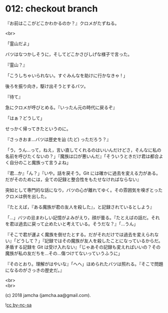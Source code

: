 #+OPTIONS: toc:nil
#+OPTIONS: \n:t
#+OPTIONS: ^:{}

* 012: checkout branch

  『お前はここがどこかわかるのか？』クロメがたずねる。

  <br>

  「霊山だよ」

  バツはなつかしそうに，そしてどこかさびしげな様子で言った。

  『霊山？』

  「こうしちゃいられない。すぐみんなを助けに行かなきゃ ! 」

  後ろを振り向き，駆け出そうとするバツ。

  『待て』

  急にクロメが呼びとめる。『いったん元の時代に戻るぞ』

  「はぁ？どうして」

  せっかく帰ってきたというのに。

  『さっきおま…バツは歴史を辿 (たど) っただろう？』

  「う，うん…って，ねえ，言い直してくれるのはいいんだけどさ，そんなに私の名前を呼びたくないの？」『魔族は口が悪いんだ』「そういうときだけ君は都合よく自分のこと魔族って言うよね」

  『君…か』「ん？」『いや。話を戻そう。Git には確かに過去を変える力がある。だがそのためには，全ての記録と整合性をもたせなければならない』

  突如として専門的な話になり，バツの心が離れてゆく。その雰囲気を嗅ぎとったクロメは例を出した。

  『たとえば，『ある魔族が君の友人を殺した』，と記録されているとしよう』

  「…」バツの忌まわしい記憶がよみがえり，顔が曇る。『たとえばの話だ。それを君は過去に戻って止めたいと考えている。そうだな？』「…うん」

  『そこで君が運よく魔族を倒せたとする。だがそれだけでは過去を変えられない』「どうして？」『記録ではその魔族が友人を殺したことになっているからだ。矛盾する記録を Git は受け入れない』「じゃあその記録も変えればいいの？その魔族が私の友だちを…その…傷つけてないっていうふうに」

  『そのとおり。理解がはやいな』「へへ」ほめられたバツは照れる。『そこで問題になるのがさっきの歴史だ。』

  <br>
  <br>

  (c) 2018 jamcha (jamcha.aa@gmail.com).

  ![[https://i.creativecommons.org/l/by-nc-sa/4.0/88x31.png][cc by-nc-sa]]
